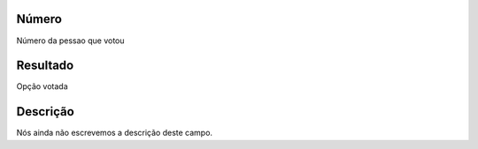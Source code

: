 
.. _campaignPollInfo-number:

Número
-------

| Número da pessao que votou




.. _campaignPollInfo-resposta:

Resultado
---------

| Opção votada




.. _campaignPollInfo-obs:

Descrição
-----------

| Nós ainda não escrevemos a descrição deste campo.



